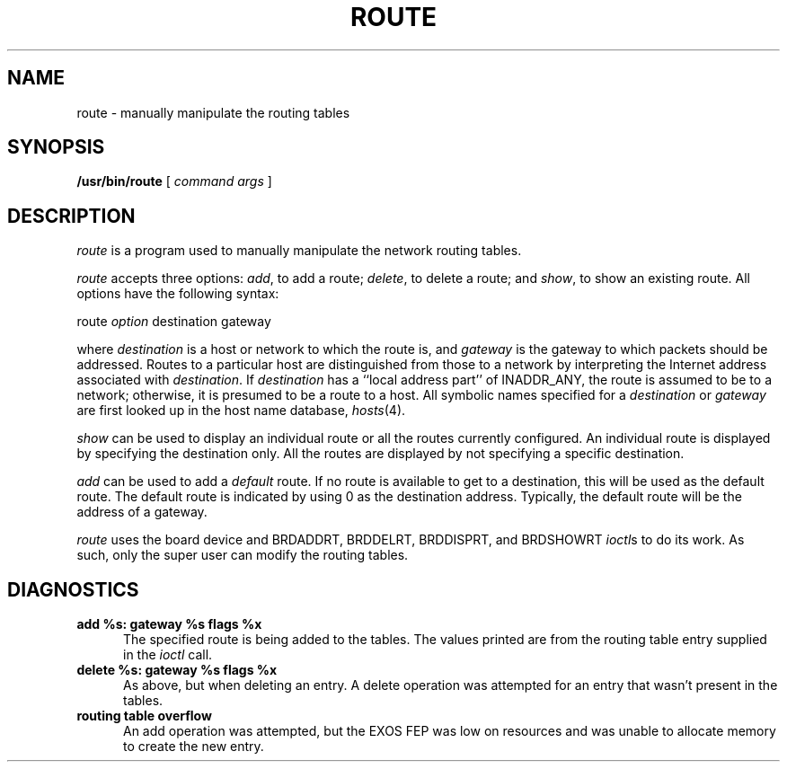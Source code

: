 .TH ROUTE 1 
.SH NAME
route \- manually manipulate the routing tables
.SH SYNOPSIS
.B /usr/bin/route
[
\f2command args\f1
]
.SH DESCRIPTION
\f2route\f1 is a program used to manually manipulate the network
routing tables.  
.PP
\f2route\f1 accepts three options:  \f2add\f1, to add a route;
\f2delete\f1, to delete a route; and \f2show\f1,
to show an existing route.
All options have the following syntax:
.PP
.ti +0.5i
route \f2option\f1 destination gateway
.PP
where \f2destination\f1 is a host or network to which the route is, 
and \f2gateway\f1 is the gateway to which packets should be addressed.
Routes to a particular host are distinguished from those to
a network by interpreting the Internet address associated with
\f2destination\f1.
If \f2destination\f1 has a ``local address part'' of INADDR_ANY, 
the route is assumed to be to a network; otherwise, it is presumed 
to be a route to a host. 
All symbolic names specified for a \f2destination\f1 or \f2gateway\f1
are first looked up in the host name database, \f2hosts\f1(4).
.PP
\f2show\f1 can be used to display an individual route or all the 
routes currently configured. An individual route
is displayed by specifying the destination only.
All the routes are displayed by not specifying a specific destination.
.PP
\f2add\f1 can be used to add a \f2default\f1 route. 
If no route is available to get to a destination,
this will be used as the default route. 
The default route is indicated by using 0 as the destination address. 
Typically, the default route will  be the address of a gateway.
.PP
\f2route\f1 uses the board device and BRDADDRT, BRDDELRT, BRDDISPRT,
and BRDSHOWRT \f2ioctl\f1s to do its work.  
As such, only the super user can modify the routing tables.
.PP
.SH DIAGNOSTICS
.TP 5
\f3add %s: gateway %s flags %x\f1
The specified route is being added to the tables.  The
values printed are from the routing table entry supplied
in the \f2ioctl\f1 call.
.TP 5
\f3delete %s: gateway %s flags %x\f1
As above, but when deleting an entry.
A delete operation was attempted for an entry that
wasn't present in the tables.
.TP 5
\f3routing table overflow\f1
An add operation was attempted, but the EXOS FEP was
low on resources and was unable to allocate memory
to create the new entry.
